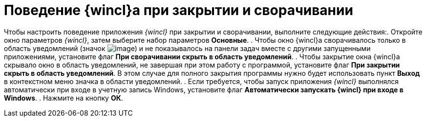 = Поведение {wincl}а при закрытии и сворачивании

Чтобы настроить поведение приложения _{wincl}_ при закрытии и сворачивании, выполните следующие действия:. Откройте окно параметров _{wincl}_, затем выберите набор параметров *Основные*.
. Чтобы окно {wincl}а сворачивалось только в область уведомлений (значок image:buttons/trayicon.png[image]) и не показывалось на панели задач вместе с другими запущенными приложениями, установите флаг *При сворачивании скрыть в область уведомлений*.
. Чтобы закрытие окна {wincl}а скрывало окно в область уведомлений, не завершая при этом работу с программой, установите флаг *При закрытии скрыть в область уведомлений*. В этом случае для полного закрытия программы нужно будет использовать пункт *Выход* в контекстном меню значка в области уведомлений.
. Если требуется, чтобы запуск приложения _{wincl}_ выполнялся автоматически при входе в учетную запись Windows, установите флаг *Автоматически запускать {wincl} при входе в Windows*.
. Нажмите на кнопку *ОК*.
